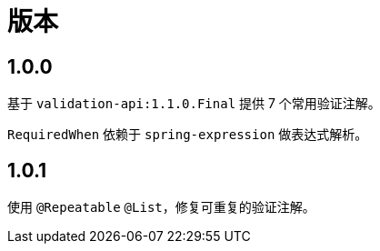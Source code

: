= 版本

:numbered!: ''

== 1.0.0

基于 `validation-api:1.1.0.Final` 提供 7 个常用验证注解。

`RequiredWhen` 依赖于 `spring-expression` 做表达式解析。

== 1.0.1

使用 `@Repeatable` `@List`，修复可重复的验证注解。
